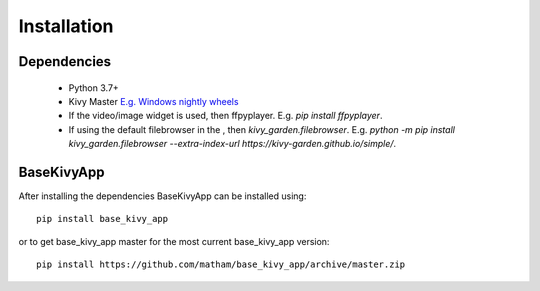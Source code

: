 .. _install-base_kivy_app:

*************
Installation
*************

Dependencies
-------------

    * Python 3.7+
    * Kivy Master `E.g. Windows nightly wheels <https://kivy.org/docs/installation/installation-windows.html#nightly-wheel-installation>`_
    * If the video/image widget is used, then ffpyplayer. E.g. `pip install ffpyplayer`.
    * If using the default filebrowser in the , then `kivy_garden.filebrowser`. E.g. `python -m pip install kivy_garden.filebrowser --extra-index-url https://kivy-garden.github.io/simple/`.

BaseKivyApp
------------
After installing the dependencies BaseKivyApp can be installed using::

    pip install base_kivy_app

or to get base_kivy_app master for the most current base_kivy_app version::

    pip install https://github.com/matham/base_kivy_app/archive/master.zip
